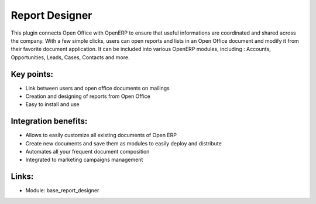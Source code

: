 
.. i18n: Report Designer
.. i18n: ===============

Report Designer
===============

.. i18n: This plugin connects Open Office with OpenERP to ensure that useful
.. i18n: informations are coordinated and shared across the company. With a few simple
.. i18n: clicks, users can open reports and lists in an Open Office document and modify it
.. i18n: from their favorite document application. It can be included into various
.. i18n: OpenERP modules, including :  Accounts, Opportunities, Leads, Cases, Contacts and
.. i18n: more.

This plugin connects Open Office with OpenERP to ensure that useful
informations are coordinated and shared across the company. With a few simple
clicks, users can open reports and lists in an Open Office document and modify it
from their favorite document application. It can be included into various
OpenERP modules, including :  Accounts, Opportunities, Leads, Cases, Contacts and
more.

.. i18n: .. raw:: html
.. i18n:  
.. i18n:  <a target="_blank" href="../images/report_designer_screenshot.png"><img src="../images_small/report_designer_screenshot.png" class="screenshot" /></a>

.. raw:: html
 
 <a target="_blank" href="../images/report_designer_screenshot.png"><img src="../images_small/report_designer_screenshot.png" class="screenshot" /></a>

.. i18n: Key points:
.. i18n: -----------

Key points:
-----------

.. i18n: * Link between users and open office documents on mailings
.. i18n: * Creation and designing of reports from Open Office
.. i18n: * Easy to install and use

* Link between users and open office documents on mailings
* Creation and designing of reports from Open Office
* Easy to install and use

.. i18n: Integration benefits:
.. i18n: ---------------------

Integration benefits:
---------------------

.. i18n: * Allows to easily customize all existing documents of Open ERP
.. i18n: * Create new documents and save them as modules to easily deploy and distribute
.. i18n: * Automates all your frequent document composition
.. i18n: * Integrated to marketing campaigns management

* Allows to easily customize all existing documents of Open ERP
* Create new documents and save them as modules to easily deploy and distribute
* Automates all your frequent document composition
* Integrated to marketing campaigns management

.. i18n: Links:
.. i18n: ------

Links:
------

.. i18n: * Module:  base_report_designer

* Module:  base_report_designer
